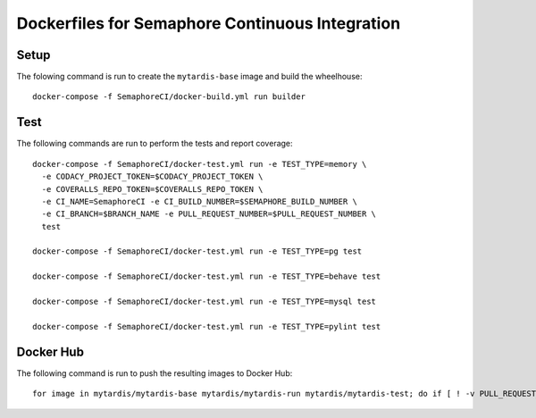 Dockerfiles for Semaphore Continuous Integration
================================================

Setup
-----

The folowing command is run to create the ``mytardis-base`` image and
build the wheelhouse::

  docker-compose -f SemaphoreCI/docker-build.yml run builder


Test
----

The following commands are run to perform the tests and report coverage::

  docker-compose -f SemaphoreCI/docker-test.yml run -e TEST_TYPE=memory \
    -e CODACY_PROJECT_TOKEN=$CODACY_PROJECT_TOKEN \
    -e COVERALLS_REPO_TOKEN=$COVERALLS_REPO_TOKEN \
    -e CI_NAME=SemaphoreCI -e CI_BUILD_NUMBER=$SEMAPHORE_BUILD_NUMBER \
    -e CI_BRANCH=$BRANCH_NAME -e PULL_REQUEST_NUMBER=$PULL_REQUEST_NUMBER \
    test

  docker-compose -f SemaphoreCI/docker-test.yml run -e TEST_TYPE=pg test

  docker-compose -f SemaphoreCI/docker-test.yml run -e TEST_TYPE=behave test

  docker-compose -f SemaphoreCI/docker-test.yml run -e TEST_TYPE=mysql test

  docker-compose -f SemaphoreCI/docker-test.yml run -e TEST_TYPE=pylint test


Docker Hub
----------

The following command is run to push the resulting images to Docker Hub::

  for image in mytardis/mytardis-base mytardis/mytardis-run mytardis/mytardis-test; do if [ ! -v PULL_REQUEST_NUMBER ]; then if [ ! "$(git tag --points-at $BRANCH_NAME)" == "" ]; then tag=$(git tag --points-at $BRANCH_NAME); docker tag $image $image:$tag; docker push $image:$tag; elif [ "$BRANCH_NAME" == "master" ]; then docker push $image; elif [ "$BRANCH_NAME" == "develop" ]; then tag=develop; docker tag $image $image:$tag; docker push $image:$tag; fi; fi; done
